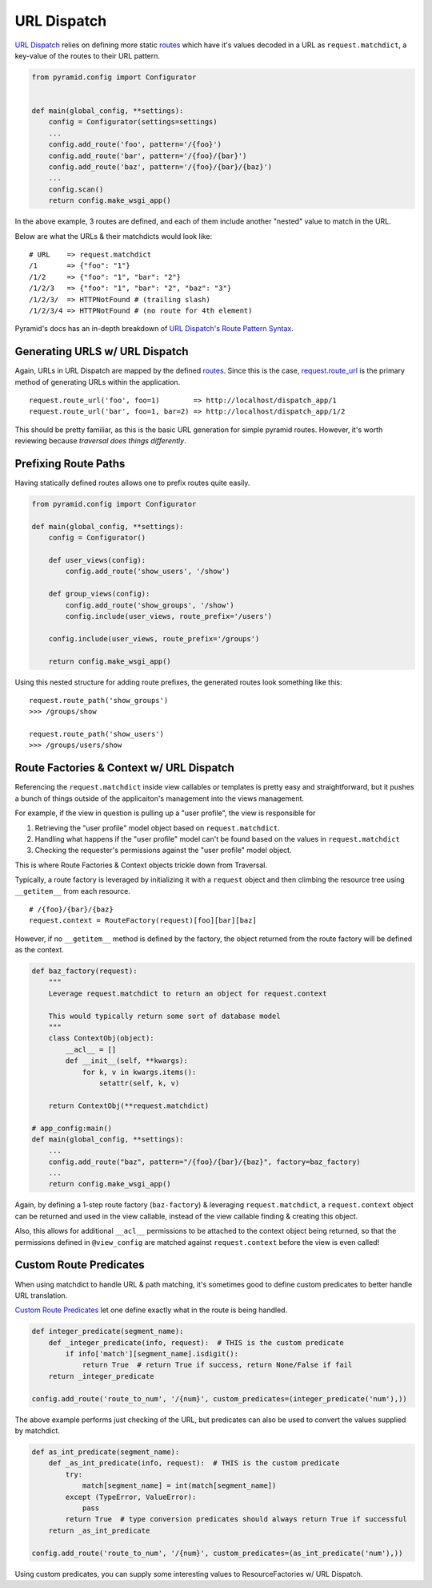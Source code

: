 .. _context: http://docs.pylonsproject.org/projects/pyramid/en/latest/glossary.html#term-context  

.. _routes: http://docs.pylonsproject.org/projects/pyramid/en/latest/glossary.html#term-route

.. _resource: http://docs.pylonsproject.org/projects/pyramid/en/latest/glossary.html#term-resource

.. _resource tree: http://docs.pylonsproject.org/projects/pyramid/en/latest/glossary.html#term-resource-tree


------------
URL Dispatch
------------

`URL Dispatch <http://docs.pylonsproject.org/projects/pyramid/en/latest/narr/urldispatch.html#urldispatch-chapter>`__ relies on defining more static `routes`_ which have it's values
decoded in a URL as ``request.matchdict``, a key-value of the routes to their
URL pattern.

.. code-block:: python

    from pyramid.config import Configurator


    def main(global_config, **settings):
        config = Configurator(settings=settings)
        ...
        config.add_route('foo', pattern='/{foo}')
        config.add_route('bar', pattern='/{foo}/{bar}')
        config.add_route('baz', pattern='/{foo}/{bar}/{baz}')
        ...
        config.scan()
        return config.make_wsgi_app()

In the above example, 3 routes are defined, and each of them include another
"nested" value to match in the URL.

Below are what the URLs & their matchdicts would look like::

    # URL    => request.matchdict
    /1       => {"foo": "1"} 
    /1/2     => {"foo": "1", "bar": "2"}
    /1/2/3   => {"foo": "1", "bar": "2", "baz": "3"}
    /1/2/3/  => HTTPNotFound # (trailing slash)
    /1/2/3/4 => HTTPNotFound # (no route for 4th element)

Pyramid's docs has an in-depth breakdown of `URL Dispatch's Route Pattern Syntax <http://docs.pylonsproject.org/projects/pyramid/en/latest/narr/urldispatch.html#route-pattern-syntax>`__.


+++++++++++++++++++++++++++++++
Generating URLS w/ URL Dispatch
+++++++++++++++++++++++++++++++

Again, URLs in URL Dispatch are mapped by the defined `routes`_. Since this is
the case, `request.route_url <http://docs.pylonsproject.org/projects/pyramid/en/latest/api/request.html#pyramid.request.Request.route_url>`__
is the primary method of generating URLs within the application.

::

  request.route_url('foo', foo=1)        => http://localhost/dispatch_app/1
  request.route_url('bar', foo=1, bar=2) => http://localhost/dispatch_app/1/2

This should be pretty familiar, as this is the basic URL generation for simple
pyramid routes. However, it's worth reviewing because *traversal does things
differently*.


+++++++++++++++++++++
Prefixing Route Paths
+++++++++++++++++++++

Having statically defined routes allows one to prefix routes quite easily. 

.. code-block:: python

    from pyramid.config import Configurator

    def main(global_config, **settings):
        config = Configurator()

        def user_views(config):
            config.add_route('show_users', '/show')

        def group_views(config):
            config.add_route('show_groups', '/show')
            config.include(user_views, route_prefix='/users')

        config.include(user_views, route_prefix='/groups')

        return config.make_wsgi_app()

Using this nested structure for adding route prefixes, the generated routes look something like this:

::

  request.route_path('show_groups')
  >>> /groups/show

  request.route_path('show_users')
  >>> /groups/users/show



.. _url_dispatch_resource_location:

+++++++++++++++++++++++++++++++++++++++++
Route Factories & Context w/ URL Dispatch
+++++++++++++++++++++++++++++++++++++++++

Referencing the ``request.matchdict`` inside view callables or templates is
pretty easy and straightforward, but it pushes a bunch of things outside of the
applicaiton's management into the views management. 

For example, if the view in question is pulling up a "user profile", the view
is responsible for

1. Retrieving the "user profile" model object based on ``request.matchdict``.
2. Handling what happens if the "user profile" model can't be found based on
   the values in ``request.matchdict``
3. Checking the requester's permissions against the "user profile" model
   object.

This is where Route Factories & Context objects trickle down from Traversal.

Typically, a route factory is leveraged by initializing it with a ``request`` object and then climbing the resource tree using ``__getitem__`` from each resource.

::

  # /{foo}/{bar}/{baz}
  request.context = RouteFactory(request)[foo][bar][baz]

However, if no ``__getitem__`` method is defined by the factory, the object
returned from the route factory will be defined as the context.

.. code-block:: python

  def baz_factory(request):
      """
      Leverage request.matchdict to return an object for request.context

      This would typically return some sort of database model
      """
      class ContextObj(object):
          __acl__ = []
          def __init__(self, **kwargs):
              for k, v in kwargs.items():
                  setattr(self, k, v)

      return ContextObj(**request.matchdict)

  # app_config:main()
  def main(global_config, **settings):
      ...
      config.add_route("baz", pattern="/{foo}/{bar}/{baz}", factory=baz_factory)
      ...
      return config.make_wsgi_app()


Again, by defining a 1-step route factory (``baz-factory``) & leveraging ``request.matchdict``, a ``request.context`` object can be returned and used in the view callable, instead of the view callable finding & creating this object.

Also, this allows for additional ``__acl__`` permissions to be attached to the
context object being returned, so that the permissions defined in
``@view_config`` are matched against ``request.context`` before the view is
even called!


+++++++++++++++++++++++
Custom Route Predicates
+++++++++++++++++++++++

When using matchdict to handle URL & path matching, it's sometimes good to define custom predicates to better handle URL translation.

`Custom Route Predicates <http://docs.pylonsproject.org/projects/pyramid/en/latest/narr/urldispatch.html#custom-route-predicates>`__ let one define exactly what in the route is being handled.

.. code-block:: python

   def integer_predicate(segment_name):
       def _integer_predicate(info, request):  # THIS is the custom predicate
           if info['match'][segment_name].isdigit():
               return True  # return True if success, return None/False if fail
       return _integer_predicate

   config.add_route('route_to_num', '/{num}', custom_predicates=(integer_predicate('num'),))
            
The above example performs just checking of the URL, but predicates can also be used to convert the values supplied by matchdict.

.. code-block:: python

    def as_int_predicate(segment_name):
        def _as_int_predicate(info, request):  # THIS is the custom predicate
            try:
                match[segment_name] = int(match[segment_name])
            except (TypeError, ValueError):
                pass
            return True  # type conversion predicates should always return True if successful
        return _as_int_predicate

    config.add_route('route_to_num', '/{num}', custom_predicates=(as_int_predicate('num'),))

Using custom predicates, you can supply some interesting values to ResourceFactories w/ URL Dispatch.



